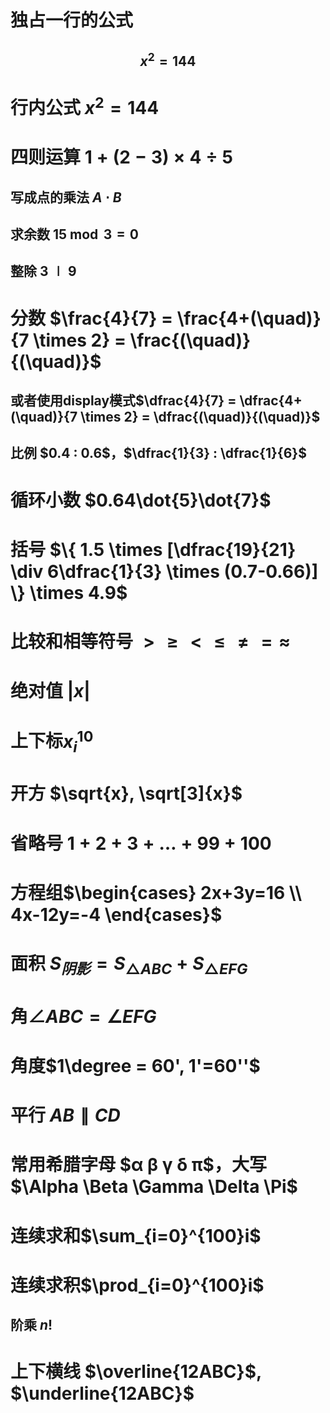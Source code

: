 * 独占一行的公式
** $$x^2=144$$
* 行内公式 $x^2=144$
* 四则运算 $1+(2-3) \times 4 \div 5$
** 写成点的乘法 $A \cdot B$
** 求余数 $15 \bmod 3 = 0$
** 整除 $3 \mid 9$
* 分数 $\frac{4}{7} = \frac{4+(\quad)}{7 \times 2} = \frac{(\quad)}{(\quad)}$
** 或者使用display模式$\dfrac{4}{7} = \dfrac{4+(\quad)}{7 \times 2} = \dfrac{(\quad)}{(\quad)}$
** 比例 $0.4 : 0.6$，$\dfrac{1}{3} : \dfrac{1}{6}$
* 循环小数 $0.64\dot{5}\dot{7}$
* 括号 $\{ 1.5 \times [\dfrac{19}{21} \div 6\dfrac{1}{3} \times (0.7-0.66)] \} \times 4.9$
* 比较和相等符号 $> \ge < \le \ne = \approx$
* 绝对值 $|x|$
* 上下标$x_{i}^{10}$
* 开方 $\sqrt{x}, \sqrt[3]{x}$
* 省略号 $1+2+3+ \dots +99+100$
* 方程组$\begin{cases} 2x+3y=16 \\ 4x-12y=-4 \end{cases}$
* 面积 $S_{阴影} = S_{\triangle ABC} + S_{\triangle EFG}$
* 角$\angle ABC = \angle EFG$
* 角度$1\degree = 60', 1'=60''$
* 平行 $AB \parallel CD$
* 常用希腊字母 $\alpha \beta \gamma \delta \pi$，大写$\Alpha \Beta \Gamma \Delta \Pi$
* 连续求和$\sum_{i=0}^{100}i$
* 连续求积$\prod_{i=0}^{100}i$
** 阶乘 $n!$
* 上下横线 $\overline{12ABC}$, $\underline{12ABC}$